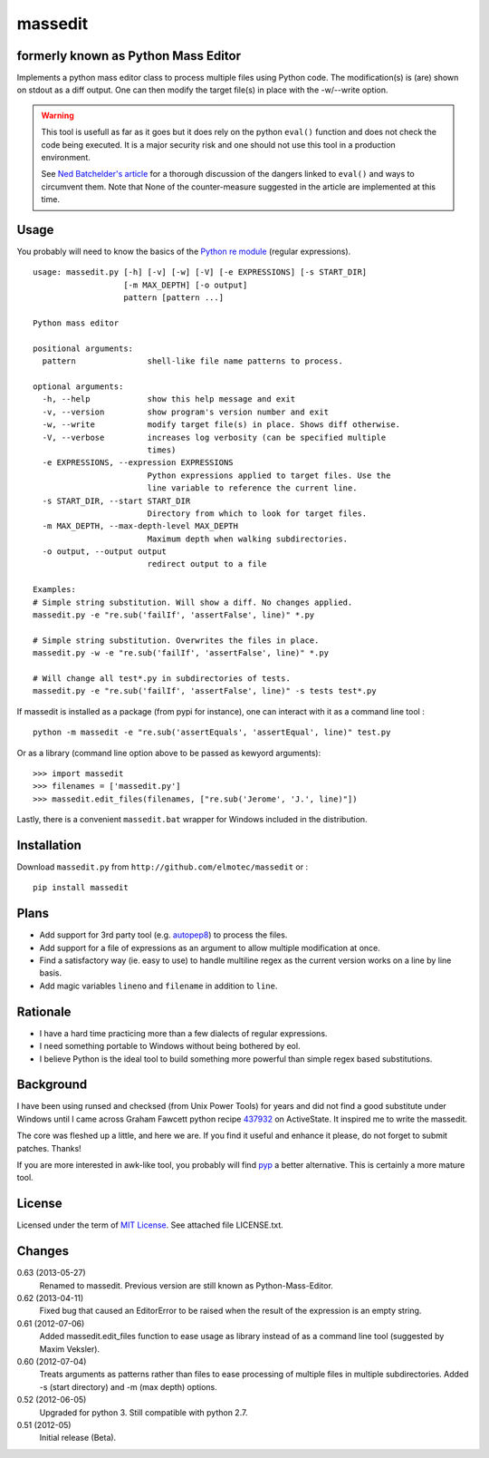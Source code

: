 massedit 
========

formerly known as Python Mass Editor
------------------------------------

Implements a python mass editor class to process multiple files using Python
code. The modification(s) is (are) shown on stdout as a diff output. One
can then modify the target file(s) in place with the -w/--write option.

.. WARNING::

  This tool is usefull as far as it goes but it does rely on the python 
  ``eval()`` function and does not check the code being executed. 
  It is a major security risk and one should not use this tool
  in a production environment.

  See `Ned Batchelder's article`_ for a thorough discussion of the dangers 
  linked to ``eval()`` and ways to circumvent them. Note that None of the 
  counter-measure suggested in the article are implemented at this time.


Usage
-----

You probably will need to know the basics of the `Python re module`_ (regular 
expressions).

::
  
  usage: massedit.py [-h] [-v] [-w] [-V] [-e EXPRESSIONS] [-s START_DIR]
                     [-m MAX_DEPTH] [-o output]
                     pattern [pattern ...]
  
  Python mass editor
  
  positional arguments:
    pattern               shell-like file name patterns to process.
  
  optional arguments:
    -h, --help            show this help message and exit
    -v, --version         show program's version number and exit
    -w, --write           modify target file(s) in place. Shows diff otherwise.
    -V, --verbose         increases log verbosity (can be specified multiple
                          times)
    -e EXPRESSIONS, --expression EXPRESSIONS
                          Python expressions applied to target files. Use the
                          line variable to reference the current line.
    -s START_DIR, --start START_DIR
                          Directory from which to look for target files.
    -m MAX_DEPTH, --max-depth-level MAX_DEPTH
                          Maximum depth when walking subdirectories.
    -o output, --output output
                          redirect output to a file
  
  Examples:
  # Simple string substitution. Will show a diff. No changes applied.
  massedit.py -e "re.sub('failIf', 'assertFalse', line)" *.py
  
  # Simple string substitution. Overwrites the files in place.
  massedit.py -w -e "re.sub('failIf', 'assertFalse', line)" *.py
  
  # Will change all test*.py in subdirectories of tests.
  massedit.py -e "re.sub('failIf', 'assertFalse', line)" -s tests test*.py
  
    
If massedit is installed as a package (from pypi for instance), one can 
interact with it as a command line tool :

::

  python -m massedit -e "re.sub('assertEquals', 'assertEqual', line)" test.py


Or as a library (command line option above to be passed as kewyord arguments):

::

  >>> import massedit
  >>> filenames = ['massedit.py']
  >>> massedit.edit_files(filenames, ["re.sub('Jerome', 'J.', line)"])
  

Lastly, there is a convenient ``massedit.bat`` wrapper for Windows included in
the distribution.


Installation
------------

Download ``massedit.py`` from ``http://github.com/elmotec/massedit`` or :

::
  
  pip install massedit


Plans
-----

- Add support for 3rd party tool (e.g. `autopep8`_) to process the files.
- Add support for a file of expressions as an argument to allow multiple 
  modification at once.
- Find a satisfactory way (ie. easy to use) to handle multiline regex as the 
  current version works on a line by line basis.
- Add magic variables ``lineno`` and ``filename`` in addition to ``line``.


Rationale
---------

- I have a hard time practicing more than a few dialects of regular 
  expressions. 
- I need something portable to Windows without being bothered by eol. 
- I believe Python is the ideal tool to build something more powerful than 
  simple regex based substitutions.


Background
----------

I have been using runsed and checksed (from Unix Power Tools) for years and
did not find a good substitute under Windows until I came across Graham 
Fawcett python recipe 437932_ on ActiveState. It inspired me to write the 
massedit.

The core was fleshed up a little, and here we are. If you find it useful and
enhance it please, do not forget to submit patches. Thanks!

If you are more interested in awk-like tool, you probably will find pyp_ a
better alternative. This is certainly a more mature tool.


License
-------

Licensed under the term of `MIT License`_. See attached file LICENSE.txt.


Changes
-------

0.63 (2013-05-27)
  Renamed to massedit. Previous version are still known as Python-Mass-Editor.

0.62 (2013-04-11)
  Fixed bug that caused an EditorError to be raised when the result of the
  expression is an empty string.

0.61 (2012-07-06)
  Added massedit.edit_files function to ease usage as library instead of as
  a command line tool (suggested by Maxim Veksler).

0.60 (2012-07-04)
  Treats arguments as patterns rather than files to ease processing of 
  multiple files in multiple subdirectories.  Added -s (start directory)
  and -m (max depth) options. 

0.52 (2012-06-05)
  Upgraded for python 3. Still compatible with python 2.7.

0.51 (2012-05)
  Initial release (Beta).


.. _437932: http://code.activestate.com/recipes/437932-pyline-a-grep-like-sed-like-command-line-tool/
.. _Python re module: http://docs.python.org/library/re.html
.. _Pyp: http://code.google.com/p/pyp/
.. _MIT License: http://en.wikipedia.org/wiki/MIT_License
.. _autopep8: http://pypi.python.org/pypi/autopep8
.. _Ned Batchelder's article: http://nedbatchelder.com/blog/201206/eval_really_is_dangerous.html

